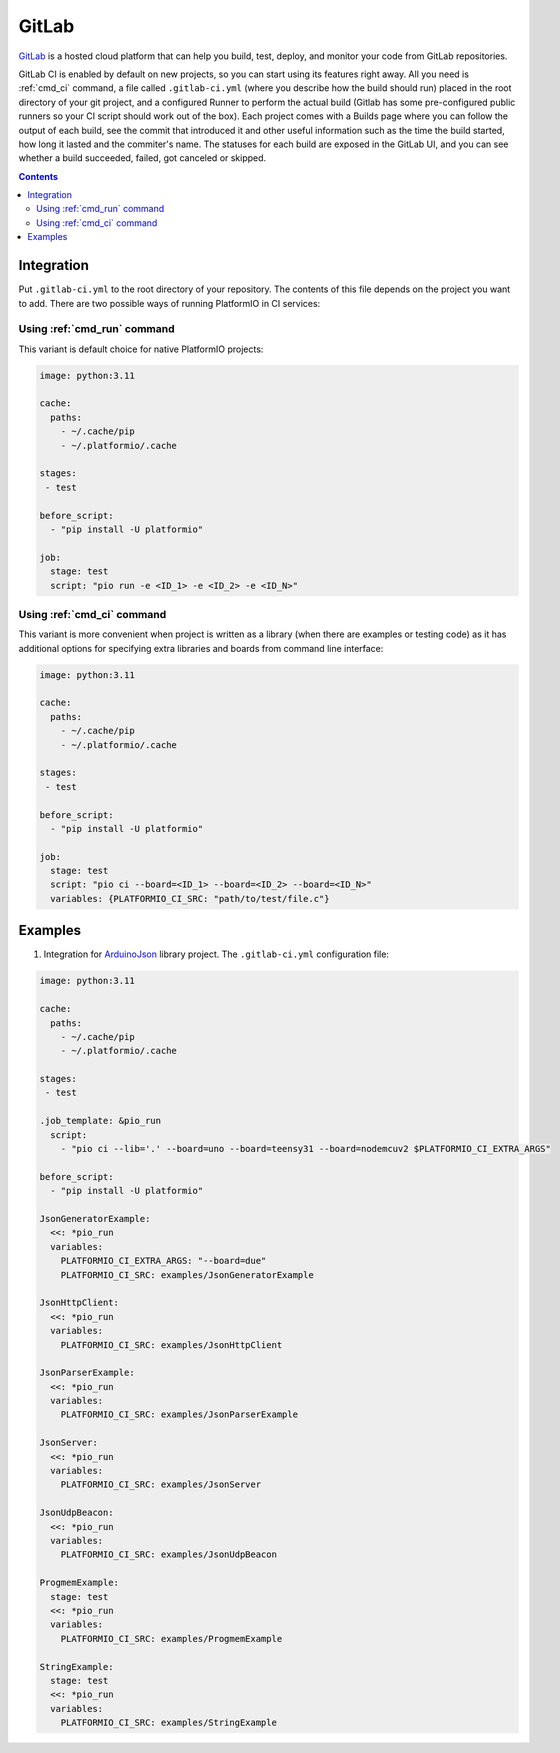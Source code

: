..  Copyright (c) 2014-present PlatformIO <contact@platformio.org>
    Licensed under the Apache License, Version 2.0 (the "License");
    you may not use this file except in compliance with the License.
    You may obtain a copy of the License at
       http://www.apache.org/licenses/LICENSE-2.0
    Unless required by applicable law or agreed to in writing, software
    distributed under the License is distributed on an "AS IS" BASIS,
    WITHOUT WARRANTIES OR CONDITIONS OF ANY KIND, either express or implied.
    See the License for the specific language governing permissions and
    limitations under the License.

.. _ci_gitlab:

GitLab
======

`GitLab <https://about.gitlab.com/features/gitlab-ci-cd/>`_ is a hosted cloud
platform that can help you build, test, deploy, and monitor your code from
GitLab repositories.

GitLab CI is enabled by default on new projects, so you can start using its
features right away. All you need is :ref:`cmd_ci` command, a file
called ``.gitlab-ci.yml`` (where you describe how the build should run) placed
in the root directory of your git project, and a configured Runner to
perform the actual build (Gitlab has some pre-configured public runners
so your CI script should work out of the box). Each project comes with a
Builds page where you can follow the output of each build, see the commit
that introduced it and other useful information such as the time the build
started, how long it lasted and the commiter's name. The statuses for each
build are exposed in the GitLab UI, and you can see whether a build
succeeded, failed, got canceled or skipped.

.. contents::

Integration
-----------

Put ``.gitlab-ci.yml`` to the root directory of your repository. The contents of this
file depends on the project you want to add. There are two possible ways of running
PlatformIO in CI services:

Using :ref:`cmd_run` command
^^^^^^^^^^^^^^^^^^^^^^^^^^^^

This variant is default choice for native PlatformIO projects:

.. code-block:: yaml

    image: python:3.11

    cache:
      paths:
        - ~/.cache/pip
        - ~/.platformio/.cache

    stages:
     - test

    before_script:
      - "pip install -U platformio"

    job:
      stage: test
      script: "pio run -e <ID_1> -e <ID_2> -e <ID_N>"


Using :ref:`cmd_ci` command
^^^^^^^^^^^^^^^^^^^^^^^^^^^^

This variant is more convenient when project is written as a library (when there are
examples or testing code) as it has additional options for specifying extra libraries
and boards from command line interface:

.. code-block:: yaml

    image: python:3.11

    cache:
      paths:
        - ~/.cache/pip
        - ~/.platformio/.cache

    stages:
     - test

    before_script:
      - "pip install -U platformio"

    job:
      stage: test
      script: "pio ci --board=<ID_1> --board=<ID_2> --board=<ID_N>"
      variables: {PLATFORMIO_CI_SRC: "path/to/test/file.c"}


Examples
--------

1. Integration for `ArduinoJson <https://github.com/bblanchon/ArduinoJson/>`_ library
   project. The ``.gitlab-ci.yml`` configuration file:

.. code-block:: yaml

    image: python:3.11

    cache:
      paths:
        - ~/.cache/pip
        - ~/.platformio/.cache

    stages:
     - test

    .job_template: &pio_run
      script:
        - "pio ci --lib='.' --board=uno --board=teensy31 --board=nodemcuv2 $PLATFORMIO_CI_EXTRA_ARGS"

    before_script:
      - "pip install -U platformio"

    JsonGeneratorExample:
      <<: *pio_run
      variables:
        PLATFORMIO_CI_EXTRA_ARGS: "--board=due"
        PLATFORMIO_CI_SRC: examples/JsonGeneratorExample

    JsonHttpClient:
      <<: *pio_run
      variables:
        PLATFORMIO_CI_SRC: examples/JsonHttpClient

    JsonParserExample:
      <<: *pio_run
      variables:
        PLATFORMIO_CI_SRC: examples/JsonParserExample

    JsonServer:
      <<: *pio_run
      variables:
        PLATFORMIO_CI_SRC: examples/JsonServer

    JsonUdpBeacon:
      <<: *pio_run
      variables:
        PLATFORMIO_CI_SRC: examples/JsonUdpBeacon

    ProgmemExample:
      stage: test
      <<: *pio_run
      variables:
        PLATFORMIO_CI_SRC: examples/ProgmemExample

    StringExample:
      stage: test
      <<: *pio_run
      variables:
        PLATFORMIO_CI_SRC: examples/StringExample
